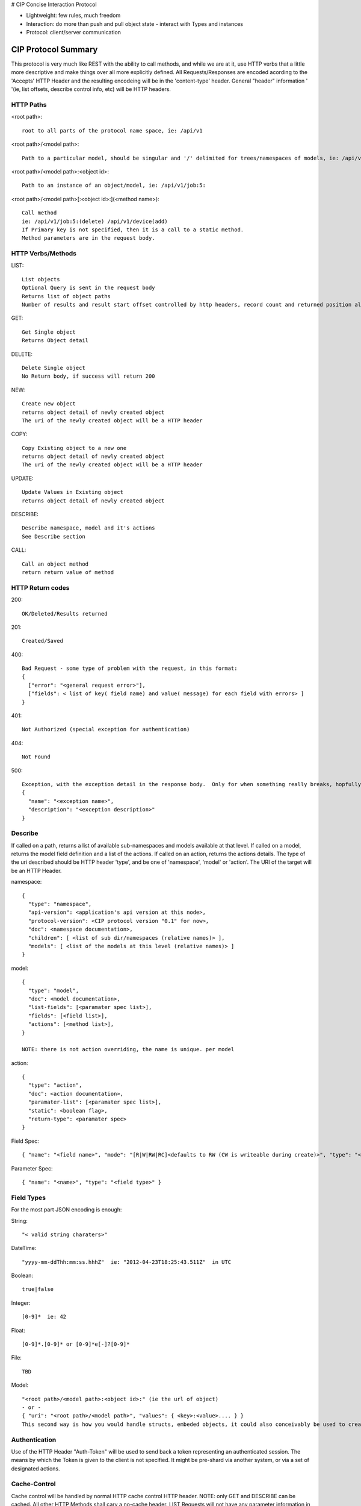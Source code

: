 # CIP
Concise Interaction Protocol


* Lightweight: few rules, much freedom
* Interaction: do more than push and pull object state - interact with Types and instances
* Protocol: client/server communication


CIP Protocol Summary
=====================

This protocol is very much like REST with the ability to call methods, and while we are at
it, use HTTP verbs that a little more descriptive and make things over all more explicitly
defined.  All Requests/Responses are encoded acording to the 'Accepts' HTTP Header and the
resulting encodeing will be in the 'content-type' header.  General "header" information '
'(ie, list offsets, describe control info, etc) will be HTTP headers.

HTTP Paths
----------

<root path>::

  root to all parts of the protocol name space, ie: /api/v1

<root path>/<model path>::

  Path to a particular model, should be singular and '/' delimited for trees/namespaces of models, ie: /api/v1/job or /api/v1/provisioner/job

<root path>/<model path>:<object id>: ::

  Path to an instance of an object/model, ie: /api/v1/job:5:

<root path>/<model path>[:<object id>:](<method name>)::

  Call method
  ie: /api/v1/job:5:(delete) /api/v1/device(add)
  If Primary key is not specified, then it is a call to a static method.
  Method parameters are in the request body.

HTTP Verbs/Methods
------------------

LIST::

  List objects
  Optional Query is sent in the request body
  Returns list of object paths
  Number of results and result start offset controlled by http headers, record count and returned position also in headers

GET::

  Get Single object
  Returns Object detail

DELETE::

  Delete Single object
  No Return body, if success will return 200

NEW::

  Create new object
  returns object detail of newly created object
  The uri of the newly created object will be a HTTP header

COPY::

  Copy Existing object to a new one
  returns object detail of newly created object
  The uri of the newly created object will be a HTTP header

UPDATE::

  Update Values in Existing object
  returns object detail of newly created object

DESCRIBE::

  Describe namespace, model and it's actions
  See Describe section

CALL::

  Call an object method
  return return value of method

HTTP Return codes
-----------------

200::

  OK/Deleted/Results returned

201::

  Created/Saved

400::

  Bad Request - some type of problem with the request, in this format:
  {
    ["error": "<general request error>"],
    ["fields": < list of key( field name) and value( message) for each field with errors> ]
  }

401::

  Not Authorized (special exception for authentication)

404::

  Not Found

500::

  Exception, with the exception detail in the response body.  Only for when something really breaks, hopfully all expected errors are handeled above.
  {
    "name": "<exception name>",
    "description": "<exception description>"
  }

Describe
--------
If called on a path, returns a list of available sub-namespaces and models available at that level.  If called on a model, returns the model field definition and a list of the actions.  If called on an action, returns the actions details.  The type of the uri described should be HTTP header 'type', and be one of 'namespace', 'model' or 'action'.  The URI of the target will be an HTTP Header.

namespace::

  {
    "type": "namespace",
    "api-version": <application's api version at this node>,
    "protocol-version": <CIP protocol version "0.1" for now>,
    "doc": <namespace documentation>,
    "children": [ <list of sub dir/namespaces (relative names)> ],
    "models": [ <list of the models at this level (relative names)> ]
  }

model::

  {
    "type": "model",
    "doc": <model documentation>,
    "list-fields": [<paramater spec list>],
    "fields": [<field list>],
    "actions": [<method list>],
  }

  NOTE: there is not action overriding, the name is unique. per model

action::

  {
    "type": "action",
    "doc": <action documentation>,
    "paramater-list": [<paramater spec list>],
    "static": <boolean flag>,
    "return-type": <paramater spec>
  }

Field Spec::

  { "name": "<field name>", "mode": "[R|W|RW|RC]<defaults to RW (CW is writeable during create)>", "type": "<field type">, "required": <true|false>, ["length": <char length>] }

Parameter Spec::

  { "name": "<name>", "type": "<field type>" }

Field Types
-----------
For the most part JSON encoding is enough:

String::

 "< valid string charaters>"

DateTime::

 "yyyy-mm-ddThh:mm:ss.hhhZ"  ie: "2012-04-23T18:25:43.511Z"  in UTC

Boolean::

 true|false

Integer::

 [0-9]*  ie: 42

Float::

 [0-9]*.[0-9]* or [0-9]*e[-]?[0-9]*


File::

  TBD

Model::

  "<root path>/<model path>:<object id>:" (ie the url of object)
  - or -
  { "uri": "<root path>/<model path>", "values": { <key>:<value>.... } }
  This second way is how you would handle structs, embeded objects, it could also conceivably be used to create a related object from another, but this method could get less transparent.

Authentication
--------------
Use of the HTTP Header "Auth-Token" will be used to send back a token representing an authenticated session.  The means by which the Token is given to the client is not specified.  It might be pre-shard via another system, or via a set of designated actions.

Cache-Control
-------------
Cache control will be handled by normal HTTP cache control HTTP header.  NOTE: only GET and DESCRIBE can be cached.  All other HTTP Methods shall cary a no-cache header.  LIST Requests will not have any parameter information in the URI to enable reasonable caching.
